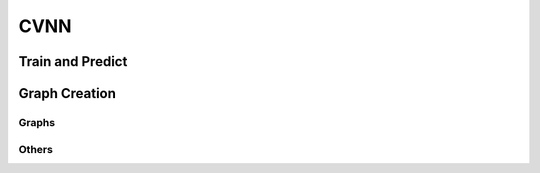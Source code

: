 CVNN
===========

.. py:class:: Cvnn

.. py:method:: __init__(self, learning_rate=0.001, tensorboard=True, verbose=True, automatic_restore=True)

        Constructor

        :param learning_rate: Learning rate at which the network will train
        :param tensorboard: True if want the network to save tensorboard graph and summary
        :param verbose: True for verbose mode (print and output results)
        :param automatic_restore: True if network should search for saved models (will look for the newest saved model)


.. py:method:: __del__(self)

	Destructor


Train and Predict
-----------------

.. py:method:: train(self, x_train, y_train, x_test, y_test, epochs=100, batch_size=100, display_freq=1000)

	Performs the training of the neural network.
        If automatic_restore is True but not metadata was found, it will try to load the weights of the newest previously saved model.

        :param x_train: Training data of shape (<training examples>, <input_size>)
        :param y_train: Labels of the training data of shape (<training examples>, <output_size>)
        :param x_test: Test data to display accuracy at the end of shape (<test examples>, <input_size>)
        :param y_test: Test labels of shape (<test examples>, <output_size>)
        :param epochs: Total number of training epochs
        :param batch_size: Training batch size. If this number is bigger than the total amount of training examples will display an error
        :param display_freq: Display results frequency. The frequency will be for each (epoch * batch_size + iteration) / display_freq
        :return: None

.. py:method:: predict(self, x)

	Runs a single feedforward computation

        :param x: Input of the network
        :return: Output of the network

Graph Creation
--------------

Graphs
^^^^^^

.. py:method:: create_mlp_graph(self, shape)

	Creates a complex-fully-connected dense graph using a shape as parameter

        :param shape: List of tuple
            1. each number of shape[i][0] correspond to the total neurons of layer i.
            2. a string in shape[i][1] corresponds to the activation function listed on :ref:`activation_functions`
                ATTENTION: shape[0][0] will be ignored! A future version will apply the activation function to the input but not implemented for the moment.
            Where i = 0 corresponds to the input layer and the last value of the list corresponds to the output layer.
        :return: None

Others
^^^^^^

.. py:method:: restore_graph_from_meta(self, latest_file=None)

	Restores an existing graph from meta data file

        :param latest_file: Path to the file to be restored. If no latest_file given and self.automatic_restore is True, the function will try to load the newest metadata inside `saved_models/` folder.
        :return: None
